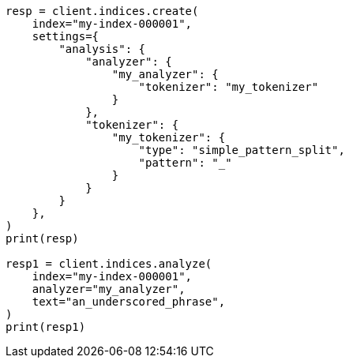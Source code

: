 // This file is autogenerated, DO NOT EDIT
// analysis/tokenizers/simplepatternsplit-tokenizer.asciidoc:40

[source, python]
----
resp = client.indices.create(
    index="my-index-000001",
    settings={
        "analysis": {
            "analyzer": {
                "my_analyzer": {
                    "tokenizer": "my_tokenizer"
                }
            },
            "tokenizer": {
                "my_tokenizer": {
                    "type": "simple_pattern_split",
                    "pattern": "_"
                }
            }
        }
    },
)
print(resp)

resp1 = client.indices.analyze(
    index="my-index-000001",
    analyzer="my_analyzer",
    text="an_underscored_phrase",
)
print(resp1)
----
